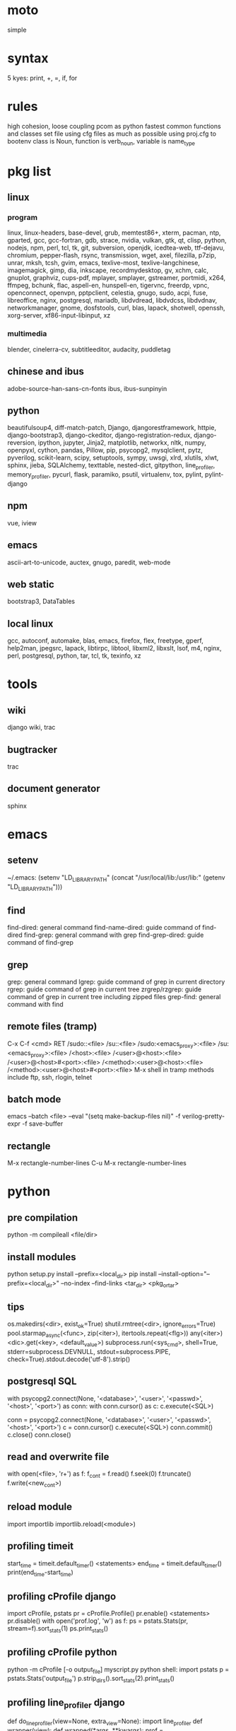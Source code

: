* moto
simple

* syntax
5 kyes: print, +, =, if, for

* rules
high cohesion, loose coupling
pcom as python fastest common functions and classes set file
using cfg files as much as possible
using proj.cfg to bootenv
class is Noun, function is verb_noun, variable is name_type

* pkg list
** linux
*** program
linux, linux-headers, base-devel, grub, memtest86+, xterm, pacman, ntp, gparted, gcc, gcc-fortran, gdb, strace, nvidia, vulkan, gtk, qt, clisp, python, nodejs, npm, perl, tcl, tk, git, subversion, openjdk, icedtea-web, ttf-dejavu, chromium, pepper-flash, rsync, transmission, wget, axel, filezilla, p7zip, unrar, mksh, tcsh, gvim, emacs, texlive-most, texlive-langchinese, imagemagick, gimp, dia, inkscape, recordmydesktop, gv, xchm, calc, gnuplot, graphviz, cups-pdf, mplayer, smplayer, gstreamer, portmidi, x264, ffmpeg, bchunk, flac, aspell-en, hunspell-en, tigervnc, freerdp, vpnc, openconnect, openvpn, pptpclient, celestia, gnugo, sudo, acpi, fuse, libreoffice, nginx, postgresql, mariadb, libdvdread, libdvdcss, libdvdnav, networkmanager, gnome, dosfstools, curl, blas, lapack, shotwell, openssh, xorg-server, xf86-input-libinput, xz
*** multimedia
blender, cinelerra-cv, subtitleeditor, audacity, puddletag
** chinese and ibus
adobe-source-han-sans-cn-fonts
ibus, ibus-sunpinyin
** python
beautifulsoup4, diff-match-patch, Django, djangorestframework, httpie, django-bootstrap3, django-ckeditor, django-registration-redux, django-reversion, ipython, jupyter, Jinja2, matplotlib, networkx, nltk, numpy, openpyxl, cython, pandas, Pillow, pip, psycopg2, mysqlclient, pytz, pyverilog, scikit-learn, scipy, setuptools, sympy, uwsgi, xlrd, xlutils, xlwt, sphinx, jieba, SQLAlchemy, texttable, nested-dict, gitpython, line_profiler, memory_profiler, pycurl, flask, paramiko, psutil, virtualenv, tox, pylint, pylint-django
** npm
vue, iview
** emacs
ascii-art-to-unicode, auctex, gnugo, paredit, web-mode
** web static
bootstrap3, DataTables
** local linux
gcc, autoconf, automake, blas, emacs, firefox, flex, freetype, gperf, help2man, jpegsrc, lapack, libtirpc, libtool, libxml2, libxslt, lsof, m4, nginx, perl, postgresql, python, tar, tcl, tk, texinfo, xz

* tools
** wiki
django wiki, trac
** bugtracker
trac
** document generator
sphinx

* emacs
** setenv
~/.emacs: (setenv "LD_LIBRARY_PATH" (concat "/usr/local/lib:/usr/lib:" (getenv "LD_LIBRARY_PATH")))
** find
find-dired: general command
find-name-dired: guide command of find-dired
find-grep: general command with grep
find-grep-dired: guide command of find-grep
** grep
grep: general command
lgrep: guide command of grep in current directory
rgrep: guide command of grep in current tree
zrgrep/rzgrep: guide command of grep in current tree including zipped files
grep-find: general command with find
** remote files (tramp)
C-x C-f <cmd> RET
/sudo::<file>
/su::<file>
/sudo:<emacs_proxy>:<file>
/su:<emacs_proxy>:<file>
/<host>:<file>
/<user>@<host>:<file>
/<user>@<host>#<port>:<file>
/<method>:<user>@<host>:<file>
/<method>:<user>@<host>#<port>:<file>
M-x shell in tramp
methods include ftp, ssh, rlogin, telnet
** batch mode
emacs --batch <file> --eval "(setq make-backup-files nil)" -f verilog-pretty-expr -f save-buffer
** rectangle
M-x rectangle-number-lines
C-u M-x rectangle-number-lines

* python
** pre compilation
python -m compileall <file/dir>
** install modules
python setup.py install --prefix=<local_dir>
pip install --install-option="--prefix=<local_dir>" --no-index --find-links <tar_dir> <pkg_or_tar>
** tips
os.makedirs(<dir>, exist_ok=True)
shutil.rmtree(<dir>, ignore_errors=True)
pool.starmap_async(<func>, zip(<iter>), itertools.repeat(<flg>))
any(<iter>)
<dic>.get(<key>, <default_value>)
subprocess.run(<sys_cmd>, shell=True, stderr=subprocess.DEVNULL, stdout=subprocess.PIPE, check=True).stdout.decode('utf-8').strip()
** postgresql SQL
with psycopg2.connect(None, '<database>', '<user>', '<passwd>', '<host>', '<port>') as conn:
    with conn.cursor() as c:
        c.execute(<SQL>)

conn = psycopg2.connect(None, '<database>', '<user>', '<passwd>', '<host>', '<port>')
c = conn.cursor()
c.execute(<SQL>)
conn.commit()
c.close()
conn.close()
** read and overwrite file
with open(<file>, 'r+') as f:
     f_cont = f.read()
     f.seek(0)
     f.truncate()
     f.write(<new_cont>)
** reload module
import importlib
importlib.reload(<module>)
** profiling timeit
start_time = timeit.default_timer()
<statements>
end_time = timeit.default_timer()
print(end_time-start_time)
** profiling cProfile django
import cProfile, pstats
pr = cProfile.Profile()
pr.enable()
<statements>
pr.disable()
with open('prof.log', 'w') as f:
    ps = pstats.Stats(pr, stream=f).sort_stats(1)
    ps.print_stats()
** profiling cProfile python
python -m cProfile [-o output_file] myscript.py
python shell:
    import pstats
    p = pstats.Stats('output_file')
    p.strip_dirs().sort_stats(2).print_stats()
** profiling line_profiler django
def do_line_profiler(view=None, extra_view=None):
    import line_profiler
    def wrapper(view):
        def wrapped(*args, **kwargs):
            prof = line_profiler.LineProfiler()
            prof.add_function(view)
            if extra_view:
                [prof.add_function(v) for v in extra_view]
            with prof:
                resp = view(*args, **kwargs)
            prof.print_stats()
            return resp
        return wrapped
    if view:
        return wrapper(view)
    return wrapper
@do_line_profiler
def my_view(request):
    pass
** profiling line_profiler python
myscript.py:
    @profile
    def my_func():
        pass
kernprof -l myscript.py
python -m line_profiler myscript.py.lprof
** pip config
~/.pip/pip.conf:
[global]
index-url = https://pypi.tuna.tsinghua.edu.cn/simple
[list]
format = columns

* perl
perl Makefile.PL PREFIX=<local_dir>
make
make install

* makefile
CC = g++
CFLAGS = -c -Wall -g -Os -fPIC
LDFLAGS = -l${TARGET} -L./
TARGET = cmos
TARGET_LIB = libcmos.so
OBJECTS = ${patsubst %.c, %.c.o, ${wildcard *.c}}
OBJECTS += ${patsubst %.cpp, %.cpp.o, ${shell find ./ -type f -iname "*.cpp"}}
${info $$OBJECTS is [${OBJECTS}]}
all: $(TARGET)
${TARGET}: ${TARGET_LIB}
	${CC} -o $@ $^
${TARGET_LIB}: ${OBJECTS}
        ${CC} -shared -o $@ $^
%.c.o: %.c
        ${CC} ${CFLAGS} -o $@ $^
%.cpp.o: %.cpp
        ${CC} ${CFLAGS} -o $@ $^
run: ${TARGET}
	@export LD_LIBRARY_PATH=./:${LD_LIBRARY_PATH} && ./$<
clean:
        rm ${TARGET} ${TARGET_LIB} ${OBJECTS}

* sed
sed -i -E "s/<regex>/<string>/g" <files>

* git
git pull origin
git push origin master
git status
git remote show origin

sudo adduser git
sudo git init --bare /srv/ff_git.git
sudo chown -R git:git /srv/ff_git.git
which git-shell
vim /etc/passwd
git:x:1003:1003:,,,:/home/git:/usr/bin/git-shell
sudo vim ~/.ssh/authorized_keys

ssh-keygen
cat ~/.ssh/id_rsa.pub

git clone git@<server>:/srv/ff_git.git

* cleartool
cleartool ci \!:1 \!:2 `cleartool lsco -cview -me -short -r`
cleartool find . -type f -branch "brtype(<branch>)" -print
cleartool find \!:1 -version 'version(<version>) &&! lbtype(\!:2)' -print

* firefox
~/.mozilla/firefox/defaults/profile/user.js:
    user_pref("capability.policy.policynames", "localfilelinks");
    user_pref("capability.policy.localfilelinks.sites", "<site1_url> <site2_url>");
    user_pref("capability.policy.localfilelinks.checkloaduri.enabled", "allAccess");
    user_pref("browser.backspace_action", 0);
    user_pref("browser.startup.homepage", "<home_url>")

* rsync
rsync -avh --delete </src_dir/> </tar_dir/>

* pacman
pacman -Syu
pacman -Scc
pacman -Qm
pacman -Qdt

* aptitude
deborphan
aptitude purge <pkg>
aptitude autoclean
aptitude search '~i'

* yum
package-cleanup --quiet --leaves
/etc/yum.conf: clean_requirements_on_remove=1
yum remove <pkg>
yum list installed

* systemctl
systemctl list-units
systemctl enable/disable <service>
systemctl start/stop/restart <service>

* grub
/etc/default/grub: GRUB_GFXMODE=1920x1080
grub-mkconfig -o /boot/grub/grub.cfg

* standard help
/usr/lib /lib link problems
man <prog>
<prog> -h/--help

* local installation
.a: ./configure --prefix=<local_dir>
.so: ./configure --enable-shared --prefix=<local_dir> --with-gcc=/usr/bin/gcc44
make
make test
make install

* other lib version local installation
export LD_LIBRARY_PATH
export LD_RUN_PATH
./configure LDFLAGS="-L<path>" CPPFLAGS="-I<include_path>" --prefix=<local_path>

* smb
smb://<ip_addr>

* locale
en_US.UTF-8
(rpm) /etc/sysconfig/i18n
(rpm) /etc/environment

* login shell
chsh -s <shell> <user>

* integrity check
pwck
grpck

* nvidia X11
nvidia-xconfig
/etc/X11/xorg.conf

* latex cjk
** encapsulated
\usepackage[encapsulated]{CJK}
\usepackage{ucs}
\usepackage[utf8x]{inputenc}
% use one of bsmi(trad Chinese), gbsn(simp Chinese), min(Japanese), mj(Korean); see:
% /usr/share/texmf-dist/tex/latex/cjk/texinput/UTF8/*.fd
\newcommand{\cntext}[1]{\begin{CJK}{UTF8}{gbsn}#1\end{CJK}}
\cntext{你好，\LaTeX}
** directed
\documentclass[12pt, cjk]{beamer}
\usepackage[encapsulated]{CJK}
\usepackage{ucs}
\usepackage[utf8x]{inputenc}
\begin{document}
\begin{CJK}{UTF8}{gbsn}
你好，\LaTeX
\end{CJK}
\end{document}

* xetex
** xecjk
\usepackage{xeCJK}
\setCJKmainfont{SourceHanSansCN-Regular}
\begin{document}
你好，\XeTeX
\end{document}

* texlive package files update
mktexlsr

* editor coding system
** for emacs
revert-buffer-with-coding-system
** for vim
set fileencodings=utf-8,gb18030

* xfreerdp
xfreerdp -g 1920x960 --ignore-certificate -u <user> -p <passwd> --plugin rdpsnd <host>

* cinelerra
/etc/sysctl.conf: kernel.shmmax = 0x7fffffff
sysctl -p

* media format conversion
** lame
lame is used to convert mp3 vbr to cbr (Audacity for advanced conversion)
** wma2mp3
for i in *.wma;
do mplayer -vo null -vc dummy -af resample=44100 -ao pcm:waveheader "$i" && lame -m j -h --vbr-new -b 192 audiodump.wav -o "`basename "$i" .wma`.mp3";
done;
rm -f audiodump.wav
** mp32wma
pacpl -t mp3 --bitrate 320 -o wma -r <src_dir>
** 2mp4
ffmpeg -i <wmv_file> -r 60 -b:a 192k -b:v 2000k <mp4_file>
ffmpeg -i <mov_file> -r 60 -ar 44100 -b:a 192k -b:v 2000k <mp4_file>
** ape&cue2flac
ffmpeg -i <ape_file> <wav_file>
bchunk -w <wav_file> <cue_file> <new_file_prefix>
flac --best <new_file_prefix>*
** standard sample rates
192 224 256 320

* X11 resources
xrdb ~/.Xresources

* files leaving
shopt -s extglob
rm !(<file1>|<dir1>|<file2>)

* gmail
imap.googlemail.com:993
smtp.googlemail.com:465/587

* iptables
-A INPUT -m state --state NEW -m tcp -p tcp -dport 5900:5999 -j ACCEPT

* postgreSQL
** cmds
pg_ctl init -D pg_data -o '-E UTF8 --lc-collate en_US.UTF-8 --lc-ctype en_US.UTF-8 -U admin -W'
pg_ctl start/stop/restart -D pg_data/
psql postgres -h <host> -p <port> -U <user>
create user <user> with password '<passwd>';
create database <db> owner <user>;
grant all privileges on database <db> to <user>;
\l
\d
\q
pg_dumpall -U admin -p <port> -f <db_dump>
psql -U admin -f <db_dump> postgres
** cfg
pg_data/pg_hba.conf:
    local all all md5
    host all all 0.0.0.0/0 md5
    host all all ::/0 md5
pg_data/postgresql.conf:
    listen_addresses = '*'
    post = 5432
    max_connections = 200

* MySQL
** index
db dir: /var/lib/mysql
cfg dir: /usr/share/mysql (mysql.server)
glb cfg dir: /etc/mysql
script: /etc/init.d/mysql
** cmds
mysql <db> -h <host> -P <port> -u <user> -p
insert into mysql.user(Host,User,Password) values("localhost","<user>",password("<passwd>"));
create database <db>;
grant all privileges on <db>.* to <user>@localhost identified by "<passwd>";
flush privileges;
insert into mysql.user(Host,User,Password) values("%","<user>",password("<passwd>"));
grant all privileges on <db>.* to <user>@"%" identified by "<passwd>";
flush privileges;
revoke all privileges on <db>.* from <user>@"%" identified by "<passwd>";
flush privileges;
show grants for <user>@localhost;
mysqladmin -u root -p password <new_passwd>

* svn
svnadmin create /svn/<proj_dir>
/svn/<proj_dir>/conf/svnserve.conf
/svn/<proj_dir>/conf/passwd
/svn/<proj_dir>/conf/authz
svnserve -d -r /svn/<proj_dir>
port:3690
svn co svn://<ip>
svn pe svn:ignore <path>
svn resolve --accept working -R <path>
svn pg -R svn:ignore <path>
svn pg -R svn:global-ignores <path>

* uwsgi
uwsgi --ini sprd_site_uwsgi.ini --pidfile=uwsgi.pid &
uwsgi --stop uwsgi.pid
uwsgi --reload uwsgi.pid

* nginx
nginx -t
/etc/nginx/nginx.conf:
    include ./conf.d/*
nginx
nginx -s stop
nginx -s reload

* tomcat
tomcat8 home dir: /usr/share/tomcat8
/usr/share/tomcat8/conf/tomcat-users.xml:
    <role rolename="tomcat"/>
    <role rolename="manager-script"/>
    <role rolename="manager-gui"/>
    <user password="tomcat" roles="tomcat, manager-script, manager-gui,admin" username="tomcat"/>

* sshd
/etc/ssh/sshd_config
(rpm) service sshd start/stop/restart

* vncserver
(rpm) /etc/sysconfig/vncservers
vncpasswd
(rpm) service vncserver start/stop/restart
chkconfig vncserver on
(rpm) /etc/sysconfig/iptables
(rpm) service iptables restart

* django
** settings
uwsgi_params
<proj>_nginx.conf
ln -s <proj_nginx_conf_path>/<proj>_nginx.conf /etc/nginx/conf.d/
<proj>_uwsgi.ini
<proj>/settings.py
manage.py createsuperuser
manage.py makemigrations
manage.py migrate
manage.py collectstatic
manage.py dumpdata <app> > data.json
manage.py loaddata data.json
** django-bootstrap3
'javascript_in_head': True,

* irun
** pcom
-work <lib_name>
cds.lib:
    INCLUDE <cds_lib>
    DEFINE <lib_name> <lib_dir>
** analysis and elaboration options
irun -c -64bit -licqueue -status -status3 -ALLOWREDEFINITION -nowarn WARIPR -nowarn CUVWSP -nowarn CSINFI -nowarn NOCMIC -nowarn ILLORD -nowarn CUFEPC -nowarn CUDEFB -nowarn ZROMCW -nowarn MEMODR -timescale '1ns/1ps' -vlogext vh -vlogext hv -vlogext fv -nospecify -ntcnotchks -nclibdirpath <nc_lib_dir> -access +r -top <top_hier> -f <verilog_lst> -makelib <vhdl_lib> -lexpragma -ignore_extrachar -nowarn IGXCHAR -nowarn INVPRG -nowarn -V93 -f <vhdl_lst> -endlib -l <com_log>
** simulation options
irun -R -64bit -input <sim_tcl> -uselic IES:IESXL -licqueue -nclibdirpath <nc_lib_dir> -l <sim_log>
** coverage elaboration options
-covfile <cov_filter> -covoverwrite
** coverage simulation options
-covfile <cov_filter> -covtest <cov_name> -covoverwrite -covworkdir <cov_work_dir>
** imc options
imc -64bit -exec <imc_tcl>
imc -64bit -gui -init <imc_tcl>
** tcl options
logfile -overwrite <tcl_log>; run;
load -run <cov_dir>;
load -refinement <vRefine1>; load -refinement <vRefine2>;
merge_config -source <dut_hier> -target <dut_hier>
merge -overwrite -runfile <merge_lst> -out <cov_dir>;
merge -overwrite <cov_dir1> <cov_dir2> -out <merge_dir>;
report -overwrite -detail -html -out <rpt_dir> -inst <rpt_hier>... -grading covered
report -metrics toggle -uncovered -detail -text -out <rpt_txt> -inst <rpt_hier>... -grading covered
merge_lst:
    <case1_dir>/case1/cov_work/scope/*
    <case2_dir>/case2/cov_work/scope/*

* vcs
** pcom
-work <lib_name>
synopsys_sim.setup:
    WORK > DEFAULT
    DEFAULT: <lib_dir>
    <lib_name>: <lib_dir>
** analysis options
vlogan -full64 -sverilog -assert svaext -timescale=1ns/1ps -error=noMPD +warn=noUIWN +warn=noSV-LCM-PPWI +warn=noPHNE +v2k +verilog1995ext+v95 +verilog2001ext+v +verilog2001ext+vh +verilog2001ext+hv +verilog2001ext+fv +verilog2001ext+vams +nospecify +notimingcheck -f <verilog_lst> -l <vlogan_log>
vhdlan -full64 -skip_translate_body -f <vhdl_lst> -l <vhdlan_log>
vlogan -full64 -sverilog -ntb_opts uvm-1.1 +define+UVM_REG_DATA_WIDTH=32 +define+UVM_REG_ADDR_WIDTH +define+UVM_PACKER_MAX_BYTES=1500000 -l <uvm_log>
** elaboration options
vcs -full64 -sverilog -lca +vcs+lic+wait +error+999 +warn=noTFIPC +warn=noSV-SELS +warn=noSVA-LDRF +warn=noVCM-NOCOV-ENC +warn=noVCM-HFUFR +warn=noVCS-NODRCO +nospecify +lint=PCWM -top <top_hier> -debug_region=cell -debug_access+r -o <sim_obj> -l <elab_log>
** simulation options
empty_sim -assert nopostproc -l <sim_log>
** coverage elaboration options
-cm_constfile <const_lst>
-cm_hier <cov_filter>
-cm line+cond+fsm+tgl+branch
-cm_line contassign -cm_noconst -cm_seqnoconst
-cm_tgl portsonly
-cm_libs celldefine
-power=coverage+cov_pst_transition+dump_hvp
** coverage simulation options
-cm_name <cov_name>
-cm line+cond+fsm+tgl+branch
** urg options
urg -full64 -f <merge_lst> -dbname <cov_dir> -noreport
urg -full64 -dir <cov1_dir> -dir <dvo2_dir> -dbname <merge_dir> -noreport
urg -full64 -elfile <el1_file> -elfile <el2_file>
merge_lst:
    <case1_dir>/case1.vdb
    <case2_dir>/case2.vdb
** tcl options
run
** coverage gui options
verdi -cov -elfile <el1_file> -elfile <el2_file> -covdir <vdb_dir>
** caution
vhdl entity not supported in <cov_filter>

* verdi
** pcom
-lib <lib_name>
novas_rc:
    [Library]
    <lib_name> = <lib_dir>
-L <lib_name>
** analysis options
vhdlcom -93 -sup_sem_error -smartorder -f <vhdl_lst>
vericom -sv +systemverilogext+sv +v95ext+v95 +verilog2001ext+v -ignorekwd_config -f <verilog_lst>
** run options
verdi -undockWin -nologo
verdi -autoalias -sv +v2k -ssv -ssy -undockWin -nologo
** nWave options
nWave -ssf <fsdb> -sswr <novas_rc>

* crontab
crontab -l
crontab -e
# using absolute path both in crontab -e and scripts
*/3 * * * * /usr/local/bin/python3.5 /home/firefly/ff_server/svn_monitor.py
* android
** nexus
sed -i 's/ro.setupwizard.network_required=true/ro.setupwizard.network_required=false/g' /system/build.prop
* prosody
admins = { "yigy@platform.sari.com" }
VirtualHost "platform.sari.com"
Component "conference.sari.com" "muc"
    restrict_room_creation = "admin"
prosodyctl cert generate platform.sari.com
